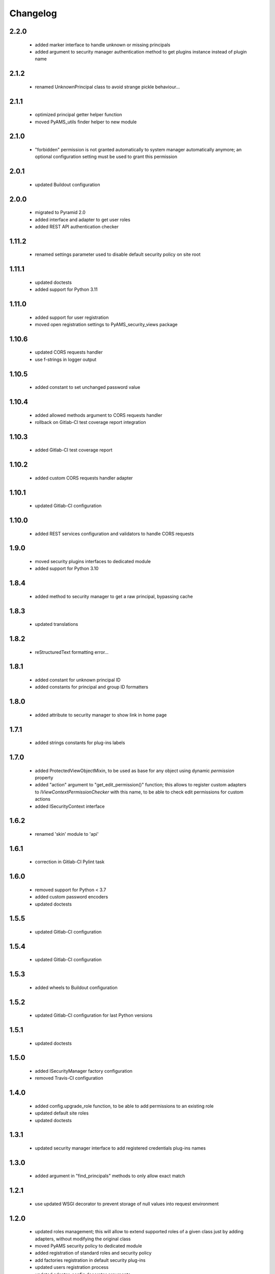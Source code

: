 Changelog
=========

2.2.0
-----
 - added marker interface to handle unknown or missing principals
 - added argument to security manager authentication method to get plugins instance
   instead of plugin name

2.1.2
-----
 - renamed UnknownPrincipal class to avoid strange pickle behaviour...

2.1.1
-----
 - optimized principal getter helper function
 - moved PyAMS_utils finder helper to new module

2.1.0
-----
 - "forbidden" permission is not granted automatically to system manager automatically anymore;
   an optional configuration setting must be used to grant this permission

2.0.1
-----
 - updated Buildout configuration

2.0.0
-----
 - migrated to Pyramid 2.0
 - added interface and adapter to get user roles
 - added REST API authentication checker

1.11.2
------
 - renamed settings parameter used to disable default security policy on site root

1.11.1
------
 - updated doctests
 - added support for Python 3.11

1.11.0
------
 - added support for user registration
 - moved open registration settings to PyAMS_security_views package

1.10.6
------
 - updated CORS requests handler
 - use f-strings in logger output

1.10.5
------
 - added constant to set unchanged password value

1.10.4
------
 - added allowed methods argument to CORS requests handler
 - rollback on Gitlab-CI test coverage report integration

1.10.3
------
 - added Gitlab-CI test coverage report

1.10.2
------
 - added custom CORS requests handler adapter

1.10.1
------
 - updated Gitlab-CI configuration

1.10.0
------
 - added REST services configuration and validators to handle CORS requests

1.9.0
-----
 - moved security plugins interfaces to dedicated module
 - added support for Python 3.10

1.8.4
-----
 - added method to security manager to get a raw principal, bypassing cache

1.8.3
-----
 - updated translations

1.8.2
-----
 - reStructuredText formatting error...

1.8.1
-----
 - added constant for unknown principal ID
 - added constants for principal and group ID formatters

1.8.0
-----
 - added attribute to security manager to show link in home page

1.7.1
-----
 - added strings constants for plug-ins labels

1.7.0
-----
 - added ProtectedViewObjectMixin, to be used as base for any object using dynamic
   *permission* property
 - added "action" argument to "get_edit_permission()" function; this allows to register
   custom adapters to *IViewContextPermissionChecker* with this name, to be able to check
   edit permissions for custom actions
 - added ISecurityContext interface

1.6.2
-----
 - renamed 'skin' module to 'api'

1.6.1
-----
 - correction in Gitlab-CI Pylint task

1.6.0
-----
 - removed support for Python < 3.7
 - added custom password encoders
 - updated doctests

1.5.5
-----
 - updated Gitlab-CI configuration

1.5.4
-----
 - updated Gitlab-CI configuration

1.5.3
-----
 - added wheels to Buildout configuration

1.5.2
-----
 - updated Gitlab-CI configuration for last Python versions

1.5.1
-----
 - updated doctests

1.5.0
-----
 - added ISecurityManager factory configuration
 - removed Travis-CI configuration

1.4.0
-----
 - added config.upgrade_role function, to be able to add permissions to an existing role
 - updated default site roles
 - updated doctests

1.3.1
-----
 - updated security manager interface to add registered credentials plug-ins names

1.3.0
-----
 - added argument in "find_principals" methods to only allow exact match

1.2.1
-----
 - use updated WSGI decorator to prevent storage of null values into request environment

1.2.0
-----
 - updated roles management; this will allow to extend supported roles of a given class just
   by adding adapters, without modifying the original class
 - moved PyAMS security policy to dedicated module
 - added registration of standard roles and security policy
 - add factories registration in default security plug-ins
 - updated users registration process
 - updated adapter_config decorator arguments
 - updated doctests

1.1.3
-----
 - small updates in policy management of *authenticated_user_id*

1.1.2
-----
 - updated doctests with configured cache

1.1.1
-----
 - removed dependency on *pyams_auth_http* package

1.1.0
-----
 - moved authentication plug-ins to dedicated packages (see pyams_auth_http, pyams_auth_jwt...)
 - moved PyAMS authentication policy to dedicated module
 - handle ConnectionStateError in authentication policy
 - updated doctests

1.0.5
-----
 - simple version switch to avoid mismatch in Buildout configuration file...  :(

1.0.4
-----
 - code cleanup

1.0.3
-----
 - handle ConnectionStateError in JWT authentication plug-in
 - updated doctests

1.0.2
-----
 - added support for HS512 and RS512 JWT encryption protocols

1.0.1
-----
 - updated imports in include file for tests integration

1.0.0
-----
 - initial release
